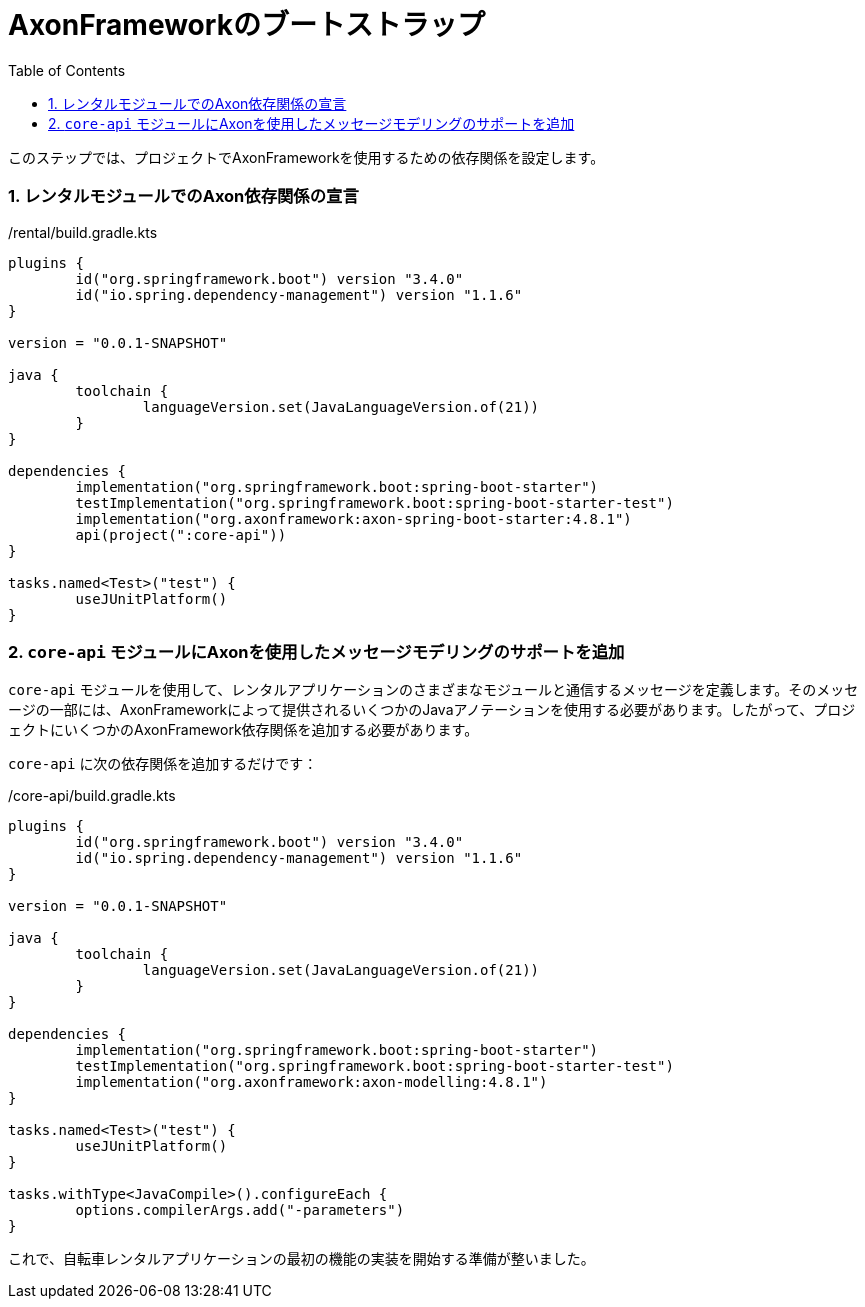 :toc: left
:toclevels: 5
:sectnums:
:stem:
:source-highlighter: coderay

= AxonFrameworkのブートストラップ

このステップでは、プロジェクトでAxonFrameworkを使用するための依存関係を設定します。

=== レンタルモジュールでのAxon依存関係の宣言

./rental/build.gradle.kts
[source,kotlin]
--
plugins {
	id("org.springframework.boot") version "3.4.0"
	id("io.spring.dependency-management") version "1.1.6"
}

version = "0.0.1-SNAPSHOT"

java {
	toolchain {
		languageVersion.set(JavaLanguageVersion.of(21))
	}
}

dependencies {
	implementation("org.springframework.boot:spring-boot-starter")
	testImplementation("org.springframework.boot:spring-boot-starter-test")
	implementation("org.axonframework:axon-spring-boot-starter:4.8.1")
	api(project(":core-api"))
}

tasks.named<Test>("test") {
	useJUnitPlatform()
}
--

=== `core-api` モジュールにAxonを使用したメッセージモデリングのサポートを追加

`core-api` モジュールを使用して、レンタルアプリケーションのさまざまなモジュールと通信するメッセージを定義します。そのメッセージの一部には、AxonFrameworkによって提供されるいくつかのJavaアノテーションを使用する必要があります。したがって、プロジェクトにいくつかのAxonFramework依存関係を追加する必要があります。

`core-api` に次の依存関係を追加するだけです：

./core-api/build.gradle.kts
[source,kotlin]
----
plugins {
	id("org.springframework.boot") version "3.4.0"
	id("io.spring.dependency-management") version "1.1.6"
}

version = "0.0.1-SNAPSHOT"

java {
	toolchain {
		languageVersion.set(JavaLanguageVersion.of(21))
	}
}

dependencies {
	implementation("org.springframework.boot:spring-boot-starter")
	testImplementation("org.springframework.boot:spring-boot-starter-test")
	implementation("org.axonframework:axon-modelling:4.8.1")
}

tasks.named<Test>("test") {
	useJUnitPlatform()
}

tasks.withType<JavaCompile>().configureEach {
	options.compilerArgs.add("-parameters")
}
----

これで、自転車レンタルアプリケーションの最初の機能の実装を開始する準備が整いました。